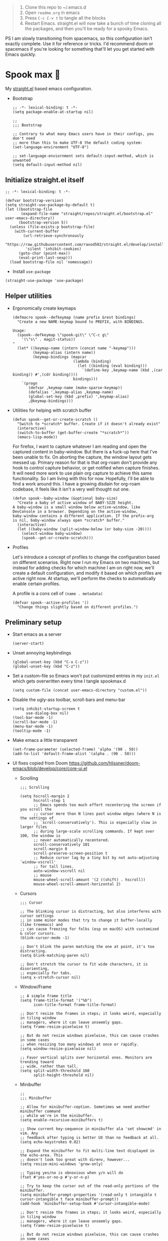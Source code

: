 #+PROPERTY: header-args :tangle ./init.el

#+begin_quote
1. Clone this repo to ~/.emacs.d
2. Open =readme.org= in emacs
3. Press =C-c C-v t= to tangle all the blocks
4. Restart Emacs. straight.el will now take a bunch of time cloning
   all the packages, and then you'll be ready for a spooky Emacs.
#+end_quote

PS I am slowly transitioning from spacemacs, so this configuration
isn't exactly complete. Use it for reference or tricks. I'd recommend
doom or spacemacs if you're looking for something that'll let you get
started with Emacs quickly.

* Spook max 👻
My [[https://github.com/raxod502/straight.el][straight.el]] based emacs configuration.

- Bootstrap

  #+begin_src elisp :tangle ./early-init.el
    ;; -*- lexical-binding: t -*-
    (setq package-enable-at-startup nil)

    ;;
    ;;; Bootstrap

    ;; Contrary to what many Emacs users have in their configs, you don't need
    ;; more than this to make UTF-8 the default coding system:
    (set-language-environment "UTF-8")

    ;; set-language-enviornment sets default-input-method, which is unwanted
    (setq default-input-method nil)
  #+end_src

** Initialize straight.el itself
:PROPERTIES:
:ID:       635cd7c4-e3cb-4a0e-a722-6fa8f2035ea0
:END:

#+begin_src elisp :tangle ./init.el
  ;; -*- lexical-binding: t -*-

  (defvar bootstrap-version)
  (setq straight-use-package-by-default t)
  (let ((bootstrap-file
         (expand-file-name "straight/repos/straight.el/bootstrap.el" user-emacs-directory))
        (bootstrap-version 5))
    (unless (file-exists-p bootstrap-file)
      (with-current-buffer
          (url-retrieve-synchronously
           "https://raw.githubusercontent.com/raxod502/straight.el/develop/install.el"
           'silent 'inhibit-cookies)
        (goto-char (point-max))
        (eval-print-last-sexp)))
    (load bootstrap-file nil 'nomessage))
  #+end_src

  - Install =use-package=
  #+begin_src elisp
  (straight-use-package 'use-package)
  #+end_src

** Helper utilities

- Ergonomically create keymaps

  #+begin_src elisp
    (defmacro spook--defkeymap (name prefix &rest bindings)
      "Create a new NAME-keymap bound to PREFIX, with BINDINGS.

    Usage:
      (spook--defkeymap \"spook-git\" \"C-c g\"
        '(\"s\" . magit-status))
    "
      (let* ((keymap-name (intern (concat name "-keymap")))
             (keymap-alias (intern name))
             (keymap-bindings (mapcar
                               (lambda (binding)
                                 (let ((binding (eval binding)))
                                   `(define-key ,keymap-name (kbd ,(car binding)) #',(cdr binding))))
                               bindings)))
        `(progn
           (defvar ,keymap-name (make-sparse-keymap))
           (defalias ',keymap-alias ,keymap-name)
           (global-set-key (kbd ,prefix) ',keymap-alias)
           ,@keymap-bindings)))
  #+end_src

- Utilities for helping with scratch buffer

  #+begin_src elisp
    (defun spook--get-or-create-scratch ()
      "Switch to *scratch* buffer. Create if it doesn't already exist"
      (interactive)
      (switch-to-buffer (get-buffer-create "*scratch*"))
      (emacs-lisp-mode))
  #+end_src

  For firefox, I want to capture whatever I am reading and open the captured
  content in baby-window. But there is a fuck-up here that I've been unable to
  fix. On aborting the capture, the window layout gets messed up. Primary reason
  for that is that org-roam don't provide any hook to control capture behavior,
  or get notified when capture finishes. It will need more work to use plain org
  capture to achieve this same functionality. So I am living with this for now.
  Hopefully, I'll be able to find a work around this. I have a growing disdain
  for org-roam codebase, it feels like it isn't a very well thought out one.

  #+begin_src elisp
    (defun spook--baby-window (&optional baby-size)
      "Create a baby of active window of BABY-SIZE height.
    A baby-window is a small window below active-window, like
    DevConsole in a browser. Depending on the active-window,
    baby-window contains a different application. If the prefix-arg
    is nil, baby-window always open *scratch* buffer."
      (interactive)
      (let ((baby-window (split-window-below (or baby-size -20))))
        (select-window baby-window)
        (spook--get-or-create-scratch)))
  #+end_src

- Profiles

  Let's introduce a concept of profiles to change the configuration based on
  different scenarios. Right now I run my Emacs on two machines, but instead for
  adding checks for which machine I am on right now, we'll create a default
  configuration, and modify it based on which profiles are active right now. At
  startup, we'll perform the checks to automatically enable certain profiles.

  A profile is a cons cell of =(name . metadata)=

  #+begin_src elisp
    (defvar spook--active-profiles '()
      "Change things slightly based on different profiles.")
  #+end_src

** Preliminary setup
:PROPERTIES:
:ID:       704db7c8-f339-48cc-8e2c-d680da5899fd
:END:

- Start emacs as a server

  #+begin_src elisp
    (server-start)
  #+end_src
  
- Unset annoying keybindings

  #+begin_src elisp
    (global-unset-key (kbd "C-x C-z"))
    (global-unset-key (kbd "C-z"))
  #+end_src

- Set a custom-file so Emacs won't put customized entries in my =init.el= which
  gets overwritten every time I tangle spookmax.d

  #+BEGIN_SRC elisp
    (setq custom-file (concat user-emacs-directory "custom.el"))
  #+END_SRC

- Disable the ugly-ass toolbar, scroll-bars and menu-bar

  #+begin_src elisp :tangle ./init.el
    (setq inhibit-startup-screen t
          use-dialog-box nil)
    (tool-bar-mode -1)
    (scroll-bar-mode -1)
    (menu-bar-mode -1)
    (tooltip-mode -1)
  #+end_src

- Make emacs a little transparent
 #+begin_src elisp :tangle ./init.el
   (set-frame-parameter (selected-frame) 'alpha '(90 . 50))
   (add-to-list 'default-frame-alist '(alpha . (90 . 50)))
 #+end_src

- UI fixes copied from Doom
  https://github.com/hlissner/doom-emacs/blob/develop/core/core-ui.el

  - Scrolling
    #+begin_src elisp
      ;;; Scrolling

      (setq hscroll-margin 2
            hscroll-step 1
            ;; Emacs spends too much effort recentering the screen if you scroll the
            ;; cursor more than N lines past window edges (where N is the settings of
            ;; `scroll-conservatively'). This is especially slow in larger files
            ;; during large-scale scrolling commands. If kept over 100, the window is
            ;; never automatically recentered.
            scroll-conservatively 101
            scroll-margin 0
            scroll-preserve-screen-position t
            ;; Reduce cursor lag by a tiny bit by not auto-adjusting `window-vscroll'
            ;; for tall lines.
            auto-window-vscroll nil
            ;; mouse
            mouse-wheel-scroll-amount '(2 ((shift) . hscroll))
            mouse-wheel-scroll-amount-horizontal 2)
    #+end_src

  - Cursors

    #+begin_src elisp
      ;;; Cursor

      ;; The blinking cursor is distracting, but also interferes with cursor settings
      ;; in some minor modes that try to change it buffer-locally (like treemacs) and
      ;; can cause freezing for folks (esp on macOS) with customized & color cursors.
      (blink-cursor-mode -1)

      ;; Don't blink the paren matching the one at point, it's too distracting.
      (setq blink-matching-paren nil)

      ;; Don't stretch the cursor to fit wide characters, it is disorienting,
      ;; especially for tabs.
      (setq x-stretch-cursor nil)
    #+end_src

  - Window/Frame

    #+begin_src elisp
      ;; A simple frame title
      (setq frame-title-format '("%b")
            icon-title-format frame-title-format)

      ;; Don't resize the frames in steps; it looks weird, especially in tiling window
      ;; managers, where it can leave unseemly gaps.
      (setq frame-resize-pixelwise t)

      ;; But do not resize windows pixelwise, this can cause crashes in some cases
      ;; when resizing too many windows at once or rapidly.
      (setq window-resize-pixelwise nil)

      ;; Favor vertical splits over horizontal ones. Monitors are trending toward
      ;; wide, rather than tall.
      (setq split-width-threshold 160
            split-height-threshold nil)
    #+end_src

  - Minibuffer

    #+begin_src elisp
      ;;
      ;;; Minibuffer

      ;; Allow for minibuffer-ception. Sometimes we need another minibuffer command
      ;; while we're in the minibuffer.
      (setq enable-recursive-minibuffers t)

      ;; Show current key-sequence in minibuffer ala 'set showcmd' in vim. Any
      ;; feedback after typing is better UX than no feedback at all.
      (setq echo-keystrokes 0.02)

      ;; Expand the minibuffer to fit multi-line text displayed in the echo-area. This
      ;; doesn't look too great with direnv, however...
      (setq resize-mini-windows 'grow-only)

      ;; Typing yes/no is obnoxious when y/n will do
      (fset #'yes-or-no-p #'y-or-n-p)

      ;; Try to keep the cursor out of the read-only portions of the minibuffer.
      (setq minibuffer-prompt-properties '(read-only t intangible t cursor-intangible t face minibuffer-prompt))
      (add-hook 'minibuffer-setup-hook #'cursor-intangible-mode)

      ;; Don't resize the frames in steps; it looks weird, especially in tiling window
      ;; managers, where it can leave unseemly gaps.
      (setq frame-resize-pixelwise t)

      ;; But do not resize windows pixelwise, this can cause crashes in some cases
      ;; when resizing too many windows at once or rapidly.
      (setq window-resize-pixelwise nil)
    #+end_src

- Allow selection to be deleted, generally expected behavior during
  editing. I tried to not have this on by default, but I am finding
  that to be increasingly annoying.

  #+begin_src elisp
    (delete-selection-mode +1)
  #+end_src

- Indentation and whitespace

  #+begin_src elisp
    (setq spook--indent-width 2)
    (setq-default tab-width spook--indent-width)
    (setq-default indent-tabs-mode nil)
  #+end_src

  From: https://github.com/susam/emfy/blob/main/.emacs#L26
  #+begin_src elisp
    (setq-default indicate-empty-lines t)
    (setq-default indicate-buffer-boundaries 'left)

    ;; Consider a period followed by a single space to be end of sentence.
    (setq sentence-end-double-space nil)

    (setq create-lockfiles nil)
  #+end_src

  I got sick of manually calling whitespace cleanup all the trim.
  Cleanup whitespace.

  #+begin_src elisp
    (use-package whitespace-cleanup-mode
      :config
      (global-whitespace-cleanup-mode +1))
  #+end_src

- Fill column for auto-formatting/filling paragraphs.

  #+begin_src elisp
    (setq-default fill-column 80)
  #+end_src

- Introspection
  :PROPERTIES:
  :ID:       e17d83de-251c-4407-b2ea-ca9c428e5ea1
  :END:

  Setup =which-key= for easy keys discovery

  #+begin_src elisp
    (use-package which-key
      :config
      (which-key-mode t))
  #+end_src

- Highlighting
  :PROPERTIES:
  :ID:       79c1e2a9-c52e-4660-ba70-f6f1f98f7d4e
  :END:

  #+begin_src elisp
    (global-hl-line-mode +1)

    (use-package highlight-symbol
      :hook (prog-mode . highlight-symbol-mode)
      :config
      (setq highlight-symbol-idle-delay 0.3))
  #+end_src

- Line numbers
  :PROPERTIES:
  :ID:       2b554619-a8c0-4bd0-8ab0-8107c52a6e7e
  :END:

  #+begin_src elisp
  (global-display-line-numbers-mode 1)
  #+end_src

- Window management

  - Custom window keybindings

    #+begin_src elisp
    (spook--defkeymap "spook-windows" "C-c s-w"
      '("-" . split-window-below)
      '("_" . spook--baby-window)
      '("/" . split-window-right)
      '("d" . delete-window)
      '("m" . delete-other-windows)
      '("M" . window-swap-states)
      '("o" . other-window)
      '("h" . windmove-left)
      '("j" . windmove-down)
      '("k" . windmove-up)
      '("l" . windmove-right)
      '("w" . ace-window))
    #+end_src

  - Install [[https://github.com/abo-abo/ace-window][ace-window]] for some nice utilities.

    #+begin_src elisp
      (use-package ace-window
        :config
        (setq aw-dispatch-always t)
        (global-set-key (kbd "C-c w") 'ace-window)
        (setq aw-dispatch-alist
              '((?d aw-delete-window "Delete Window")
                (?s aw-swap-window "Swap Windows")
                (?S aw-move-window "Move Window")
                (?c aw-copy-window "Copy Window")
                (?w aw-flip-window)
                (?b aw-switch-buffer-in-window "Select Buffer")
                (?B aw-switch-buffer-other-window "Switch Buffer Other Window")
                (?= aw-split-window-fair "Split Fair Window")
                (?- aw-split-window-vert "Split Vert Window")
                (?/ aw-split-window-horz "Split Horz Window")
                (?m delete-other-windows "Delete Other Windows")
                (?? aw-show-dispatch-help))
              aw-keys '(?1 ?2 ?3 ?4 ?5 ?6 ?7 ?8 ?9)))
    #+end_src

- Workspace management with perspective

  I was using eyebrowse earlier, but I don't like its reliance on desktop-mode
  to save state. Let's give perspective a shot

  #+begin_src elisp
    (use-package perspective
      :init
      (setq persp-mode-prefix-key (kbd "C-c C-w"))
      :config
      (persp-mode +1))
  #+end_src
  
- Buffer management

  #+begin_src elisp
    (spook--defkeymap
     "spook-buffers" "C-c b"
     '("b" . switch-to-buffer)
     '("n" . next-buffer)
     '("p" . previous-buffer)
     '("n" . next-buffer)
     '("d" . kill-current-buffer)
     '("s" . spook--get-or-create-scratch))
  #+end_src

- Font size

  #+begin_src elisp
    (defvar spook--font-size 11)
    (when (assoc 'small-screen spook--active-profiles)
      (setq spook--font-size 13))
    (set-face-attribute 'default nil :height (* 10 spook--font-size))
  #+end_src

- [Ma]git

  Magit uses =project-switch-commands= which are present only in more
  recent project.el project.

  #+begin_src elisp
    (straight-use-package 'project)
  #+end_src

  #+begin_src elisp
    (use-package magit
      :config
      (setq magit-display-buffer-function 'magit-display-buffer-fullframe-status-v1
            magit-bury-buffer-function #'magit-restore-window-configuration))
  #+end_src

  - Buncha nice keybindings.

    #+begin_src elisp
      (spook--defkeymap "spook-git" "C-c g"
        '("s" . magit-status)
        '("b" . magit-blame)
        '("g" . magit-dispatch))
    #+end_src

  - Use [[https://github.com/dandavison/delta][delta]] for prettier diffs in magit.

    Commenting it out for now because it makes magit very unresponsive when
    there are a lot of changed files.
    #+begin_src elisp
      ;; (use-package magit-delta
      ;;   :hook (magit-mode . magit-delta-mode))
    #+end_src

- Keep backup/auto-save files out of my vc

  #+begin_src elisp
    (setq
     backup-dir "~/.emacs.d/bakups"
     backup-directory-alist `((".*" . ,backup-dir))
     auto-save-file-name-transforms `((".*" ,backup-dir t))
     create-lockfiles nil)
  #+end_src

- Setup PATH from shell

  #+begin_src elisp
    (use-package exec-path-from-shell
      :config
      (exec-path-from-shell-initialize))
  #+end_src

** Org mode
:PROPERTIES:
:ID:       8b2528d8-3fd2-4076-8b1e-791df8ed9a67
:END:

- Install latest org-mode. Straight.el will install the latest org-mode, instead
  of older version pre-packaged with emacs

  #+begin_src elisp
    (use-package org)
  #+end_src

- Other settings

  #+begin_src elisp
    (setq
     org-startup-indented t
     org-startup-folded t
     org-agenda-window-setup "only-window"
     org-directory "~/Documents/org"
     org-agenda-diary-file (concat org-directory "/diary.org.gpg")
     org-inbox-file (concat org-directory "/TODOs.org")
     org-agenda-files (list org-inbox-file)
     ;;Todo keywords I need
     org-todo-keywords '((sequence "TODO(t)" "IN-PROGRESS(n)" "|" "DONE(d)" "CANCELED(c@)"))
     org-todo-keyword-faces '(("IN-PLANNING" . org-todo)
                              ("IN-PROGRESS" . "DeepSkyBlue")
                              ("CANCELED" . org-done))
     org-default-notes-file (concat org-directory "/refile.org")
     org-refile-targets '((org-agenda-files . (:maxlevel . 6)))
     org-capture-templates
     '(("i" "Idea" entry (file+headline org-inbox-file "Inbox") "* %?\t\t:idea:\n%U")
       ("t" "Todo" entry (file+headline org-inbox-file "Inbox") "* TODO %?\n%U\n[[%F]]"))
     org-log-into-drawer "LOGBOOK"
     org-log-done "time"
     org-clock-report-include-clocking-task t
     org-clock-into-drawer t
     org-fontify-done-headline t
     org-enforce-todo-dependencies t
     org-agenda-overriding-columns-format "%80ITEM(Task) %6Effort(Est){:} %6CLOCKSUM_T(Today) %6CLOCKSUM(Total)"
     org-columns-default-format "%80ITEM(Task) %6Effort(Est){:} %6CLOCKSUM_T(Today) %6CLOCKSUM(Total)"
     org-use-property-inheritance t
     org-confirm-babel-evaluate nil
     org-id-link-to-org-use-id t
     org-catch-invisible-edits 'show-and-error
     org-cycle-separator-lines 0
     org-export-allow-bind-keywords t)

    ;; org-mode settings
    (with-eval-after-load 'org
      (org-indent-mode t)
      (require 'org-id)

      (add-to-list 'org-modules "org-habit"))

  #+end_src

- Keybindings

  #+begin_src elisp
    (global-set-key (kbd "C-c c") #'org-capture)

    (spook--defkeymap
     "spook-org" "C-c o"
     '("a" . org-agenda-list)
     '("A" . org-agenda)
     '("c" . org-capture)
     '("C" . org-clock-goto)
     '("o" . consult-org-agenda))
  #+end_src

- org-super-agenda
  :PROPERTIES:
  :ID:       06dd246b-30f0-4c17-ab47-8128d49f7f69
  :END:

  More/better structure in agenda view.

  #+begin_src elisp
    (use-package org-super-agenda
      :config
      (org-super-agenda-mode t)
      (setq org-super-agenda-groups
            '((:name "Work" :tag "work" :order 1)
              (:name "In Progress" :todo "IN-PROGRESS" :order 1)
              (:name "Projects" :tag "project" :order 3)
              (:name "Home" :tag "home" :order 2)
              (:name "Study" :tag "study" :order 4)
              (:name "Inbox" :tag "inbox" :order 4)
              (:name "Habits" :tag "habit" :order 5))))
  #+end_src

- org-babel

  #+begin_src elisp
    (with-eval-after-load 'org
      (org-babel-do-load-languages
       'org-babel-load-languages
       '((emacs-lisp . t)
         (plantuml . t)
         (shell . t)
         (sql . t)
         (sqlite . t)
         (lisp . t))))
  #+end_src

- Allow adding HTML class/id to exported src blocks

  Org mode don't allow adding custom HTML class or id to exported src
  blocks, but I've found myself in need of this functionality when
  customizing published projects.

  #+begin_src elisp
    (defun spook--org-src-block-html-attrs-advice (oldfun src-block contents info)
      "Add class, id or data-* CSS attributes to html source block output.

    Allows class, id or data  attributes to be added to a source block using
    #attr_html:

        ,#+ATTR_HTML: :class myclass :id myid
        ,#+begin_src python
        print(\"Hi\")
        ,#+end_src
    "
      (let* ((old-ret (funcall oldfun src-block contents info))
             (class-tag (org-export-read-attribute :attr_html src-block :class))
             (data-attr (let ((attr (org-export-read-attribute :attr_html src-block :data)))
                          (when attr (split-string attr "="))))
             (id-tag (org-export-read-attribute :attr_html src-block :id)))
        (if (or class-tag id-tag  data-attr)
            (concat
             "<div "
             (if class-tag (format "class=\"%s\" " class-tag))
             (if id-tag (format "id=\"%s\" " id-tag))
             (if data-attr (format "data-%s=\"%s\" " (car data-attr) (cadr data-attr)))
             ">"
             old-ret
             "</div>")
          old-ret)))

    (advice-add 'org-html-src-block :around #'spook--org-src-block-html-attrs-advice)
  #+end_src

- Support exporting code blocks with syntax-highlighting

  #+begin_src elisp
    (use-package htmlize)
  #+end_src

- Custom links

  - =yt://=  links

    - Open =yt://= links in =mpv= if mpv is present
    - Open =yt://= links in browser if mpv isn't installed or prefix-argument is
      provided with =org-open-at-point= (i.e =C-c C-o=)

    #+begin_src elisp
      (defun spook-org--follow-yt-link (path prefix)
        (let* ((url (format "https:%s" path))
               (proc-name (format "*yt://%s*" url)))
          (if (and prefix (executable-find "mpv"))
              (browse-url url)
            (make-process :name proc-name :buffer proc-name :command `("mpv" ,url))
            (message "Launched mpv in buffer: %s" proc-name))))

      (defun spook-org--export-yt-link (path desc backend)
        (when (eq backend 'html)
          (let* ((video-id (cadar (url-parse-query-string path)))
                 (url (if (string-empty-p video-id) path
                        (format "//youtube.com/embed/%s" video-id))))
            (format
             "<iframe width=\"560\" height=\"315\" src=\"%s\" title=\"%s\" frameborder=\"0\" allowfullscreen></iframe>"
             url desc))))

      (org-link-set-parameters "yt" :follow #'spook-org--follow-yt-link :export #'spook-org--export-yt-link)
    #+end_src

** Modal editing with Meow
:PROPERTIES:
:ID:       17c2eeec-133f-49f3-b2ce-95bf3dab1188
:END:

Let's get some modal editing with some spice. I have used Evil mode
with Spacemacs, I was going to configure Evil, but let's give meow a
shot!

- Meow qwerty setup copied from https://github.com/meow-edit/meow/blob/master/KEYBINDING_QWERTY.org
  #+begin_src elisp
    (defun meow-setup ()
      (setq meow-cheatsheet-layout meow-cheatsheet-layout-qwerty)
      (meow-motion-overwrite-define-key
       '("j" . meow-next)
       '("k" . meow-prev)
       '("<escape>" . ignore))
      (meow-leader-define-key
       ;; SPC j/k will run the original command in MOTION state.
       '("j" . "H-j")
       '("k" . "H-k")
       ;; Use SPC (0-9) for digit arguments.
       '("1" . meow-digit-argument)
       '("2" . meow-digit-argument)
       '("3" . meow-digit-argument)
       '("4" . meow-digit-argument)
       '("5" . meow-digit-argument)
       '("6" . meow-digit-argument)
       '("7" . meow-digit-argument)
       '("8" . meow-digit-argument)
       '("9" . meow-digit-argument)
       '("0" . meow-digit-argument)
       ;; '("/" . meow-keypad-describe-key)
       '("?" . meow-cheatsheet))

      (meow-normal-define-key
       '("0" . meow-expand-0)
       '("9" . meow-expand-9)
       '("8" . meow-expand-8)
       '("7" . meow-expand-7)
       '("6" . meow-expand-6)
       '("5" . meow-expand-5)
       '("4" . meow-expand-4)
       '("3" . meow-expand-3)
       '("2" . meow-expand-2)
       '("1" . meow-expand-1)
       '("-" . negative-argument)
       '(";" . meow-reverse)
       '("," . meow-inner-of-thing)
       '("." . meow-bounds-of-thing)
       '("[" . meow-beginning-of-thing)
       '("]" . meow-end-of-thing)
       '("a" . meow-append)
       '("A" . meow-open-below)
       '("b" . meow-back-word)
       '("B" . meow-back-symbol)
       '("c" . meow-change)
       '("d" . meow-delete)
       '("D" . meow-backward-delete)
       '("e" . meow-next-word)
       '("E" . meow-next-symbol)
       '("f" . meow-find)
       '("g" . meow-cancel-selection)
       '("G" . meow-grab)
       '("h" . meow-left)
       '("H" . meow-left-expand)
       '("i" . meow-insert)
       '("I" . meow-open-above)
       '("j" . meow-next)
       '("J" . meow-next-expand)
       '("k" . meow-prev)
       '("K" . meow-prev-expand)
       '("l" . meow-right)
       '("L" . meow-right-expand)
       '("m" . meow-join)
       '("n" . meow-search)
       '("o" . meow-block)
       '("O" . meow-to-block)
       '("p" . meow-yank)
       ;; '("q" . meow-quit)
       ;; '("Q" . meow-goto-line)
       '("r" . meow-replace)
       '("R" . meow-swap-grab)
       '("s" . meow-kill)
       '("t" . meow-till)
       '("u" . meow-undo)
       '("U" . meow-undo-in-selection)
       '("v" . meow-visit)
       '("w" . meow-mark-word)
       '("W" . meow-mark-symbol)
       '("x" . meow-line)
       ;; '("X" . meow-goto-line)
       '("y" . meow-save)
       '("Y" . meow-sync-grab)
       '("z" . meow-pop-selection)
       '("'" . repeat)
       '("<escape>" . ignore)))
  #+end_src
  
#+begin_src elisp
  (use-package meow
    :config
    (meow-global-mode)
    (meow-setup))
#+end_src

- Normal mode-keybindings. Mostly mimicking vim

  #+begin_src elisp
    (meow-normal-define-key
     '("z" . spook-fold)
     '("/" . "C-s")
     '("?" . "C-r"))
  #+end_src

- Leader keybindings

  #+begin_src elisp
    (meow-leader-define-key
     '("/" . consult-git-grep)
     '("l" . lsp-mode-map)
     '("p" . projectile-command-map)
     '("e" . flycheck-command-map)
     '("w" . ace-window)
     '("b" . spook-buffers)
     '("G" . spook-git)
     '("o" . spook-org)
     '("n" . spook-notes)
     '("P" . spook-people)
     '("t" . spook-tree))
  #+end_src

** Completion UI
:PROPERTIES:
:ID:       4b16f866-dede-4d72-8fbf-95044ed1e378
:END:
- Orderlies adds matches completion candidates by space-separated patterns in
  any order

  #+begin_src elisp
    (use-package orderless
      :config
      (setq completion-styles '(orderless)))
  #+end_src

- Vertico for completion UI

  #+begin_src elisp
    (use-package vertico
      :init (vertico-mode +1)
      :config
      (define-key vertico-map (kbd "C-c ?") #'minibuffer-completion-help))

    ;; Persist history over Emacs restarts. Vertico sorts by history position.
    (use-package savehist
      :init
      (savehist-mode +1))

    ;; Emacs 28: Hide commands in M-x which do not work in the current mode.
    ;; Vertico commands are hidden in normal buffers.
    (setq read-extended-command-predicate
          #'command-completion-default-include-p)
  #+end_src

- Marginalia adds pretty information to completions. It's pretty, useful, and
  recommended by =embark= (it provides extra information to =embark=)

  #+begin_src elisp
    ;; Enable richer annotations using the Marginalia package
    (use-package marginalia
      :bind (:map minibuffer-local-map
             ("M-A" . marginalia-cycle))
      :init (marginalia-mode +1))
  #+end_src

- Consult for enhanced commands

  #+begin_src elisp
    (use-package consult
      :init
      (setq consult-project-root-function #'projectile-project-root)
      :config
      (consult-customize consult-theme :preview-key '(:debounce 0.5 any))

      (global-set-key (kbd "C-s") #'consult-line)
      (global-set-key (kbd "C-r") #'consult-line-multi)
      (global-set-key (kbd "C-x b") #'consult-buffer)
      (define-key spook-buffers-keymap (kbd "b") #'consult-buffer)
      (define-key spook-buffers-keymap (kbd "B") #'consult-buffer-other-window)

      ;; better yank which show kill-ring for selection
      (global-set-key (kbd "C-y") #'consult-yank-pop)
      (meow-leader-define-key
       '("/" . consult-ripgrep))
      (meow-normal-define-key
       '("p" . consult-yank-pop)
       '("Q" . consult-goto-line)
       '("X" . consult-focus-lines)))

    (setq xref-show-xrefs-function #'consult-xref
          xref-show-definitions-function #'consult-xref)

    (recentf-mode +1)

    (use-package consult-flycheck
      :config
      (define-key flycheck-command-map (kbd "l") #'consult-flycheck))

    (use-package embark-consult
      :after (embark consult)
      :demand t
      :hook
      (embark-collect-mode . consult-preview-at-point-mode))
  #+end_src

** Contextual actions

- [[https://github.com/oantolin/embark][embark]] allow contextual actions, like opening buffers in other window from
  minibuffer and a lot more

  #+begin_src elisp
    (defun spook--embark-act-no-quit ()
      "(embark-act), but don't quit the minibuffer"
      (interactive)
      (let ((embark-quit-after-action nil))
        (embark-act)))

    (use-package embark
      :bind
      (("C-," . embark-act)
       ("C-." . embark-dwim)
       ("C-h b" . embark-bindings)
       ("C-<" . spook--embark-act-no-quit)))
  #+end_src

** More powerful editing

- =wgrep= for editing grep buffers

  #+begin_src elisp
    (use-package wgrep)
  #+end_src
  
- =undo-tree-mode= for more powerful undo

  #+begin_src elisp
    (use-package undo-tree
      :config
      (global-undo-tree-mode t) 
      (global-set-key (kbd "C-/") #'undo)
      (global-set-key (kbd "C-S-/") #'undo-tree-redo)
      (setq undo-tree-history-directory-alist `(("." . ,(expand-file-name ".cache" user-emacs-directory)))))
  #+end_src

- =embrace= for wrapping pair manipulation

  #+begin_src elisp
    (use-package embrace
      :config
      (add-hook 'org-mode-hook 'embrace-org-mode-hook)
      (meow-normal-define-key
       '("S" . embrace-commander)))
  #+end_src

** Programming
:PROPERTIES:
:ID:       f88fd5b1-1170-43e3-b2b9-e3060edd7442
:END:

- Show trailing whitespace in programming files

  #+begin_src elisp
    (add-hook 'prog-mode-hook #'(lambda () (setq-local show-trailing-whitespace t)))
  #+end_src

- Wrapping text in parens, quotes etc

  #+begin_src elisp
    (show-paren-mode 1)
    (electric-pair-mode 1)
  #+end_src

- Code folding

  #+begin_src elisp
    (use-package origami
      :config (global-origami-mode +1)
      (spook--defkeymap "spook-fold" "C-c f"
                       '("n" . origami-next-fold)
                       '("p" . origami-previous-fold)
                       '("O" . origami-open-all-nodes)
                       '("o" . origami-open-node-recursively)
                       '("r" . origami-redo)
                       '("u" . origami-undo)
                       '("C" . origami-close-all-nodes)
                       '("c" . origami-close-node-recursively)
                       '("z" . origami-recursively-toggle-node)
                       '("C-f" . origami-toggle-node)
                       '("f" . origami-recursively-toggle-node)
                       '("r" . origami-reset)
                       '("t" . origami-toggle-all-nodes)))
  #+end_src

- Flycheck for getting those in-buffer warnings errors.

  #+begin_src elisp
    (use-package flycheck
      :init
      (global-flycheck-mode t)
      ;; alias is needed for using the keymap in meow
      (defalias 'flycheck-command-map flycheck-command-map))
  #+end_src

- Projectile for managing projects.

  #+begin_src elisp
    (use-package projectile
      :init (projectile-mode +1)
      :bind (:map projectile-mode-map
                  ("s-p" . projectile-command-map)
                  ("C-c p" . projectile-command-map)))
  #+end_src

- Company mode

  I think I have a general idea of what it does, but still fuzzy on
  details. This stuff is usually taken for granted; I've been taking
  it for granted with Spacemacs for a while now I suppose.

  #+begin_src elisp
    (use-package company
      :init (global-company-mode +1))
  #+end_src

  [[https://github.com/sebastiencs/company-box/][company-box-mode]] adds icons and colors to company options.

  #+begin_src elisp
    (use-package company-box
      :hook (company-mode . company-box-mode))
  #+end_src

- LSP provides support for many languages with little cost of
  configuring. So LSP we do.

  #+begin_src elisp
    (use-package lsp-mode
      :init (setq lsp-keymap-prefix "C-c l")
      :hook
      (lsp-mode . lsp-enable-which-key-integration)
      ((typescript-mode
        typescript-tsx-mode
        js-mode
        js-jsx-mode
        python-mode
        web-mode
        haskell-mode) . lsp)
      :config
      (setq lsp-auto-guess-root t)
      (setq lsp-enable-symbol-highlighting nil)
      (setq lsp-enable-on-type-formatting nil)
      (setq lsp-enable-imenu nil)
      (setq read-process-output-max (* 1024 1024)) ;; 1mb
      (add-to-list 'lsp-language-id-configuration '(js-jsx-mode . "javascriptreact"))
      :commands lsp-deferred)

    (use-package lsp-ui
      :commands lsp-ui-mode
      :config
      (setq lsp-ui-doc-show-with-cursor t
            lsp-ui-doc-delay 1
            lsp-ui-doc-position 'at-point))
  #+end_src

- [[https://github.com/purcell/emacs-reformatter][Reformatter]] allow creating buffer/region formatters from any command.

  #+begin_src elisp
    (use-package reformatter
      :config
      (reformatter-define prettier-format
        :program (expand-file-name "node_modules/.bin/prettier"
                                   (locate-dominating-file (buffer-file-name) "node_modules"))
        :args `("--stdin-filepath" ,(buffer-file-name)))
      :hook (web-mode . prettier-format-on-save-mode))
  #+end_src

- Direnv is pretty essential for my dev workflow.

  #+begin_src elisp
    (use-package direnv
     :config
     (direnv-mode))
  #+end_src

*** Lisp
:PROPERTIES:
:ID:       828dd6e7-a386-415c-b4e1-cb5515138109
:END:

Lispy for some nasty lisp structural editing.

#+begin_src elisp
  (use-package lispy
    :hook ((emacs-lisp-mode . lispy-mode)
           (lisp-mode . lispy-mode)))
#+end_src

Elsa provides very nice static-analysis and more for elisp
programming. First time I am trying this, hopefully it does what it
says on the box without much fuss.

#+begin_src elisp
  (use-package flycheck-elsa
    :after elsa
    :hook (emacs-lisp-mode . flycheck-elsa-setup))
#+end_src

- Common Lisp

  #+begin_src elisp
    (use-package sly
      :hook ((lisp-mode . sly-mode))
      :config
      (setq org-babel-lisp-eval-fn #'sly-eval)
      (setq inferior-lisp-program "sbcl"))
  #+end_src

*** Nix
#+begin_src elisp
  (use-package nix-mode
    :mode "\\.nix\\'")
#+end_src
*** Web dev
:PROPERTIES:
:ID:       62e08f15-d996-48fd-90c3-fd6d348555be
:END:

#+begin_src elisp
  (setq css-indent-offset spook--indent-width)

  (use-package js
    :mode "\\.js'"
    :config
    (setq js-indent-level spook--indent-width)
    :hook
    (((js-mode
       typescript-mode) . subword-mode)))

  (use-package web-mode
    :mode (("\\.html?\\'" . web-mode))
    :config
    (setq web-mode-markup-indent-offset spook--indent-width)
    (setq web-mode-code-indent-offset spook--indent-width)
    (setq web-mode-css-indent-offset spook--indent-width)
    (setq web-mode-content-types-alist '(("jsx" . "\\.js[x]?\\'"))))

  (use-package emmet-mode
    :hook ((html-mode       . emmet-mode)
           (css-mode        . emmet-mode)
           (js-mode         . emmet-mode)
           (js-jsx-mode     . emmet-mode)
           (typescript-mode . emmet-mode)
           (typescript-tsx-mode . emmet-mode)
           (web-mode        . emmet-mode))
    :config
    (setq emmet-insert-flash-time 0.001)	; effectively disabling it
    (add-hook 'js-jsx-mode-hook #'(lambda ()
                                    (setq-local emmet-expand-jsx-className? t)))
    (add-hook 'typescript-tsx-mode-hook #'(lambda ()
                                            (setq-local emmet-expand-jsx-className? t)))
    (add-hook 'web-mode-hook #'(lambda ()
                                 (setq-local emmet-expand-jsx-className? t))))

  (defun spook--setup-eslint ()
    (setq-local
     flycheck-javascript-eslint-executable  (string-trim (shell-command-to-string "which eslint"))
     flycheck-enabled-checkers '(javascript-eslint))
    ;; (flycheck-add-next-checker 'javascript-eslint 'lsp)
    (flycheck-select-checker 'javascript-eslint))

  (setq js-mode-hook nil)

  (add-hook 'js-mode-hook
            #'spook--setup-eslint)

  (use-package typescript-mode
    :mode "\\.ts?\\'"
    :hook ((typescript-mode . subword-mode))
    :config
    (setq-default typescript-indent-level spook--indent-width)
    (add-hook 'typescript-mode-hook #'spook--setup-eslint))

  (use-package css-mode
    :mode "\\.s?css\\'")
#+end_src

- Setup =typescript-tsx-mode= using code I don't fully understand. Copied from
  [[https://github.com/emacs-typescript/typescript.el/issues/4#issuecomment-873485004][typescript.el#4]]

  #+begin_src elisp
    (use-package typescript-mode
      :init
      (define-derived-mode typescript-tsx-mode typescript-mode "tsx")
      :mode (("\\.tsx\\'" . typescript-tsx-mode))
      :config
      (add-hook 'typescript-tsx-mode #'subword-mode))

    (use-package tree-sitter
      :hook ((typescript-mode . tree-sitter-hl-mode)
             (typescript-tsx-mode . tree-sitter-hl-mode)))

    (use-package tree-sitter-langs
      :after tree-sitter
      :config
      (tree-sitter-require 'tsx)
      (add-to-list 'tree-sitter-major-mode-language-alist '(typescript-tsx-mode . tsx)))
  #+end_src

*** Rust

#+begin_src elisp
  (use-package rustic
    :init
    (setq rustic-cargo-bin "cargo"
          lsp-rust-analyzer-cargo-watch-command "clippy")
    (push 'rustic-clippy flycheck-checkers))
#+end_src

*** Haskell
#+begin_src elisp
  (use-package haskell-mode
    :mode "\\.hs\\'"
    :config
    (add-hook 'haskell-mode-hook #'subword-mode)

    (define-key haskell-mode-map (kbd "C-c , c") #'haskell-process-load-or-reload)
    (define-key haskell-mode-map (kbd "C-c , s") #'haskell-interactive-switch)
    (define-key haskell-mode-map (kbd "C-c , l") #'haskell-interactive-mode-clear)
    (define-key haskell-mode-map (kbd "C-c , T") #'haskell-doc-show-type)
    (define-key haskell-mode-map (kbd "C-c , t") #'haskell-mode-show-type-at))

  (use-package lsp-haskell)
#+end_src
*** Yaml

#+begin_src elisp
  (use-package yaml-mode
    :mode "\\.ya?ml\\'")
#+end_src

*** Graphql

#+begin_src elisp
  (use-package graphql-mode
    :mode "\\.graphql\\'")
#+end_src


*** Niceties
:PROPERTIES:
:ID:       8e8563f8-2161-4af3-b072-fc3b81cc57a6
:END:

- Treemacs

  #+begin_src elisp
    (use-package treemacs
      :config
      (progn
        (treemacs-follow-mode t)
        (treemacs-filewatch-mode t)
        (treemacs-fringe-indicator-mode 'always)
        (treemacs-git-mode 'deferred)
        (treemacs-git-mode 'simple)
        (treemacs-hide-gitignored-files-mode nil))
      (spook--defkeymap "spook-tree" "C-c t"
                       '("0" . treemacs-select-window)
                       '("1" . treemacs-delete-other-windows)
                       '("t" . treemacs)
                       '("d" . treemacs-select-directory)
                       '("p" . treemacs-projectile)
                       '("B" . treemacs-bookmark)
                       '("C-t" . treemacs-find-file)
                       '("M-t" . treemacs-find-tag)))

    (use-package treemacs-projectile
      :after (treemacs projectile))

    (use-package treemacs-icons-dired
      :hook (dired-mode . treemacs-icons-dired-enable-once))

    (use-package treemacs-magit
      :after (treemacs magit))

    (use-package treemacs-all-the-icons
      :after (treemacs)
      :config
      (treemacs-load-theme 'all-the-icons))
  #+end_src

- Ace Jump

  #+begin_src elisp
    (spook--defkeymap
     "spook-jump" "C-c q"
     '("q" . ace-jump-mode)
     '("w" . ace-jump-word-mode))

    (use-package ace-jump-mode)
  #+end_src
** Looks
:PROPERTIES:
:ID:       baaa3b17-3676-4759-b2a0-dc792897862b
:END:

#+begin_src elisp
  (use-package doom-themes
    :config
    (setq doom-rouge-brighter-modeline t
          doom-rouge-brighter-comments t)
    (load-theme 'doom-rouge t))
#+end_src

Modeline

#+begin_src elisp
  (use-package doom-modeline
    :init (doom-modeline-mode 1))
#+end_src

** Applications
:PROPERTIES:
:ID:       9061cb70-e3e7-49d5-8fec-476f36ea3d47
:END:

Non crucial things which should be loaded last. If they fail, nothing crucial is
blocked.

- Spell checking

  #+begin_src elisp
    (with-eval-after-load "ispell"
      (setq ispell-program-name "hunspell")
      (setq ispell-dictionary "en_US,de_DE")
      (ispell-set-spellchecker-params)
      (ispell-hunspell-add-multi-dic "en_US,de_DE")
      (setq ispell-personal-dictionary "~/.emacs.d/.hunspell_per_dic"))
  #+end_src

  #+begin_src elisp
    (use-package flyspell
      :hook
      (text-mode . flyspell-mode)
      (prog-mode . flyspell-prog-mode)
      :config
      (define-key flyspell-mode-map (kbd "C-,") nil t)
      (define-key flyspell-mode-map (kbd "C-.") nil t)
      (define-key flyspell-mode-map (kbd "C-;") #'flyspell-correct-wrapper))

    (use-package flyspell-correct
      :after (flyspell)
      :commands (flyspell-correct-at-point
                 flyspell-correct-wrapper))
  #+end_src  

- Ledger

  #+begin_src elisp
    (use-package ledger-mode
      :mode "\\.ledger\\'")
  #+end_src
  
- spookfox

  #+begin_src elisp
    (use-package spookfox
      :straight (spookfox :type git
                          :local-repo "~/Documents/work/spookfox"
                          :file "spookfox.el")
      :config
      (setq spookfox-saved-tabs-target `(file+headline ,(expand-file-name "spookfox.org" org-directory) "Tabs")))
  #+end_src

- org-roam
  :PROPERTIES:
  :ID:       29c74372-5882-4a72-a567-0a0cbc53cede
  :END:

  For zettelkasten style note taking

  - Setup =org-roam=

    #+begin_src elisp
      (use-package org-roam
        :init
        (setq org-roam-directory (concat org-directory "/notes/")
              org-roam-tag-sources '(prop)
              org-roam-v2-ack t)
        :config
        (org-roam-setup))
    #+end_src

    - Templates for capturing dailies. I've decided to give a shot to use
      org-roam-dailies as my diary. I am gonna extend it to note more than just
      my thoughts, and also capture the articles I read. I am not sure whether
      to put ideas in there right now, I put ideas in independent notes with
      =:idea= tag.

      #+begin_src elisp
        (setq org-roam-dailies-capture-templates
              '(("d" "Diary" item "- [%<%H:%M>]\n\n\t%?"
                 :target (file+head "%<%Y-%m-%d>.org" "#+title: %<%Y-%m-%d>")
                 :empty-lines 1)
                ("t" "Open today" plain "%?"
                 :target (file "%<%Y-%m-%d>.org")
                 :unnarrowed t
                 :jump-to-captured t)))
      #+end_src

    - Keybindings for org-roam

      #+begin_src elisp
        (spook--defkeymap
         "spook-notes" "C-c n"
         '("f" . org-roam-node-find)
         '("b" . org-roam-buffer)
         '("i" . org-roam-node-insert)
         '("I" . org-roam-node-insert-section)
         '("o" . org-roam-ui-open)
         '("d" . org-roam-dailies-capture-today)
         '("D" . org-roam-dailies-capture-date)
         '("t" . org-roam-dailies-goto-today)
         '("T" . org-roam-buffer-toggle))
      #+end_src

  - Setup =org-roam-ui= for a pretty browser based UI

    #+begin_src elisp
      (use-package org-roam-ui
        :straight
        (:host github :repo "org-roam/org-roam-ui" :branch "main" :files ("*.el" "out"))
        :after org-roam
        ;;         normally we'd recommend hooking orui after org-roam, but since org-roam does not have
        ;;         a hookable mode anymore, you're advised to pick something yourself
        ;;         if you don't care about startup time, use
        ;;  :hook (after-init . org-roam-ui-mode)
        :config
        (setq org-roam-ui-sync-theme t
              org-roam-ui-follow t
              org-roam-ui-update-on-save t
              org-roam-ui-open-on-start t))
    #+end_src

  - Setup =org-roam= as a CRM

    I have a very hard time keeping track of people; whom to talk to, who I
    talked with, even who someone is. People just somehow disappear from my
    memory, faster than rest of the stuff. I've found org-roam to be helpful
    keeping track of meetings, calls, and people in general. Below code create
    some helper functions which allow using a separate directory for people and
    stuff.

    #+begin_src elisp
      (defvar spook--org-roam-crm-dir "~/Documents/org/people"
        "Directory where org-roam notes related to people are kept.")

      (defun spook--with-org-roam-crm (func &rest args)
        "Evaluate FUNC with ARGS org-roam set for working as CRM."
        (let* ((org-roam-directory spook--org-roam-crm-dir)
               (org-roam-db-location (concat org-roam-directory "/roam.db")))
          (apply func args)))

      (defun spook-crm--db-sync ()
        (interactive)
        (spook--with-org-roam-crm #'org-roam-db-sync))

      (defun spook-crm--find-person ()
        (interactive)
        (spook--with-org-roam-crm #'org-roam-node-find))

      (defun spook-crm--insert-person ()
        (interactive)
        (spook--with-org-roam-crm #'org-roam-node-insert))
    #+end_src

    - Keybindings for org-roam

    #+begin_src elisp
      (spook--defkeymap
       "spook-people" "C-c P"
       '("f" . spook-crm--find-person)
       '("i" . spook-crm--insert-person))
    #+end_src

- Sync org-crm

  #+begin_src elisp
    (spook-crm--db-sync)
  #+end_src

- saunf

  Use the local repo; very risky, should change.

  #+begin_src elisp
    (use-package saunf
      :straight (saunf :type git
                       :local-repo "~/Documents/work/saunf"
                       :file "saunf.el"))
  #+end_src

- org-noter

  #+begin_src elisp
    (use-package nov
      :mode ("\\.epub\\'" . nov-mode))
    (use-package org-noter)
  #+end_src

- Shelldon

  Let's try replacing alacritty with async-shell-command

  #+begin_src elisp
    (use-package shelldon
      :straight (shelldon :type git
                          :host github
                          :repo "Overdr0ne/shelldon"
                          :branch "master"
                          :files ("shelldon.el"))
      :config
      (setq shell-command-switch "-ic")
      (add-hook 'shelldon-mode-hook 'ansi-color-for-comint-mode-on)
      (add-to-list 'comint-output-filter-functions 'ansi-color-process-output)
      (autoload 'ansi-color-for-comint-mode-on "ansi-color" nil t)

      (global-set-key (kbd "M-s") #'shelldon)
      (global-set-key (kbd "M-S") #'shelldon-loop))
  #+end_src

  Shelldon recommends installing bash-complete.

  #+begin_src elisp
    (use-package bash-completion
      :config
      (autoload 'bash-completion-dynamic-complete
        "bash-completion"
        "BASH completion hook")
      (add-hook 'shell-dynamic-complete-functions
                'bash-completion-dynamic-complete))
  #+end_src

  - Enable listing shelldon buffers.
    
    Shelldon hides its buffers as soon as output window is hidden. That is fine
    for one-off commands, but I also run long-running commands like dev-servers
    etc, which need to be closed manually and also need to check the output for
    errors.

    #+begin_src elisp
      (defvar shell-output-history nil)
      (defun spook--switch-shell-output ()
        "Select shelldon output buffers."
        (interactive)
        (consult-buffer
         (list
          `(:name "Shell Output"
            :narrow 98
            :category buffer
            :face consult-buffer
            :history shell-output-history
            :state consult--buffer-state
            :default t
            :items
            (lambda ()
              (consult--buffer-query
               :exclude nil
               :include "shelldon"
               :as #'buffer-name
               ))))))

      (define-key spook-buffers-keymap (kbd "o") #'spook--switch-shell-output)
    #+end_src

- Fireword

  A helper utility because using fireword+xclip the way I used to do need me to
  launch a terminal emulator. I am trying to stop using terminal-emulator in
  favor our async-shell-command and shelldon.

  #+begin_src elisp
    (defun spook--fireword (&optional pass len)
      "Create a fireword with PASS and LEN and kill it."
      (interactive)
      (let ((fw-location "~/Documents/work/fireword/fireword")
            (pass (or pass (read-passwd "Password: ")))
            (len (or len (read-passwd "Length: "))))
        (kill-new (shell-command-to-string (format "%s %s %s" fw-location pass len)))))
  #+end_src

- Irc

  Small utility to quickly connect to irc.

  #+begin_src elisp
    (defun spook-erc-connect ()
      (interactive)
      (erc :server "irc.libera.chat"
         :port 6667
         :nick "bitspook"
         :password (string-trim (eshell-command-result "pass show libera.chat/bitspook | head -n 1"))))
  #+end_src
